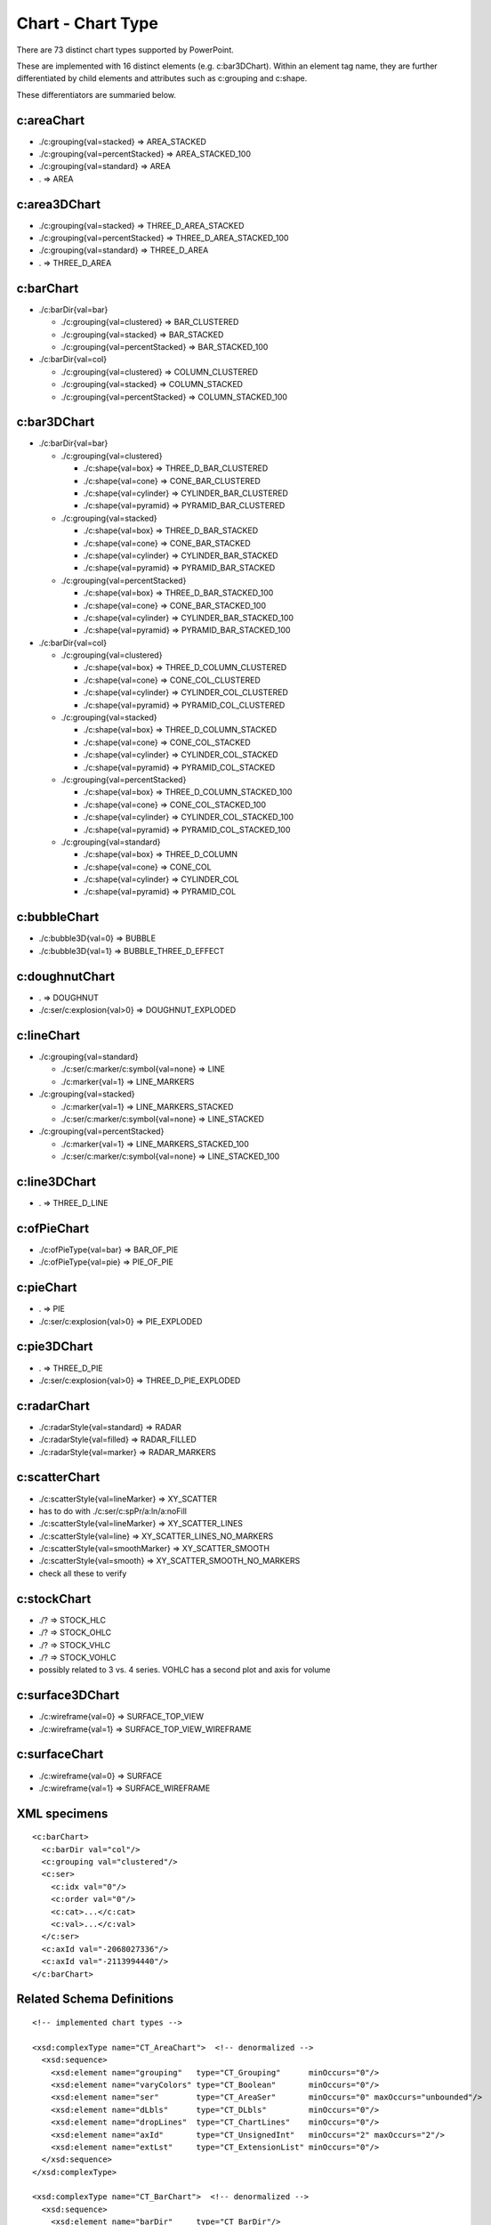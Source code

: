 
Chart - Chart Type
==================

There are 73 distinct chart types supported by PowerPoint.

These are implemented with 16 distinct elements (e.g. c:bar3DChart). Within
an element tag name, they are further differentiated by child elements and
attributes such as c:grouping and c:shape.

These differentiators are summaried below.


c:areaChart
-----------

* ./c:grouping{val=stacked}        => AREA_STACKED
* ./c:grouping{val=percentStacked} => AREA_STACKED_100
* ./c:grouping{val=standard}       => AREA
* .                                => AREA


c:area3DChart
-------------

* ./c:grouping{val=stacked}        => THREE_D_AREA_STACKED
* ./c:grouping{val=percentStacked} => THREE_D_AREA_STACKED_100
* ./c:grouping{val=standard}       => THREE_D_AREA
* .                                => THREE_D_AREA


c:barChart
----------

* ./c:barDir{val=bar}

  + ./c:grouping{val=clustered}      => BAR_CLUSTERED
  + ./c:grouping{val=stacked}        => BAR_STACKED
  + ./c:grouping{val=percentStacked} => BAR_STACKED_100

* ./c:barDir{val=col}

  + ./c:grouping{val=clustered}      => COLUMN_CLUSTERED
  + ./c:grouping{val=stacked}        => COLUMN_STACKED
  + ./c:grouping{val=percentStacked} => COLUMN_STACKED_100


c:bar3DChart
------------

* ./c:barDir{val=bar}

  + ./c:grouping{val=clustered}

    - ./c:shape{val=box}      => THREE_D_BAR_CLUSTERED
    - ./c:shape{val=cone}     => CONE_BAR_CLUSTERED
    - ./c:shape{val=cylinder} => CYLINDER_BAR_CLUSTERED
    - ./c:shape{val=pyramid}  => PYRAMID_BAR_CLUSTERED

  + ./c:grouping{val=stacked}

    - ./c:shape{val=box}      => THREE_D_BAR_STACKED
    - ./c:shape{val=cone}     => CONE_BAR_STACKED
    - ./c:shape{val=cylinder} => CYLINDER_BAR_STACKED
    - ./c:shape{val=pyramid}  => PYRAMID_BAR_STACKED

  + ./c:grouping{val=percentStacked}

    - ./c:shape{val=box}      => THREE_D_BAR_STACKED_100
    - ./c:shape{val=cone}     => CONE_BAR_STACKED_100
    - ./c:shape{val=cylinder} => CYLINDER_BAR_STACKED_100
    - ./c:shape{val=pyramid}  => PYRAMID_BAR_STACKED_100

* ./c:barDir{val=col}

  + ./c:grouping{val=clustered}

    - ./c:shape{val=box}      => THREE_D_COLUMN_CLUSTERED
    - ./c:shape{val=cone}     => CONE_COL_CLUSTERED
    - ./c:shape{val=cylinder} => CYLINDER_COL_CLUSTERED
    - ./c:shape{val=pyramid}  => PYRAMID_COL_CLUSTERED

  + ./c:grouping{val=stacked}

    - ./c:shape{val=box}      => THREE_D_COLUMN_STACKED
    - ./c:shape{val=cone}     => CONE_COL_STACKED
    - ./c:shape{val=cylinder} => CYLINDER_COL_STACKED
    - ./c:shape{val=pyramid}  => PYRAMID_COL_STACKED

  + ./c:grouping{val=percentStacked}

    - ./c:shape{val=box}      => THREE_D_COLUMN_STACKED_100
    - ./c:shape{val=cone}     => CONE_COL_STACKED_100
    - ./c:shape{val=cylinder} => CYLINDER_COL_STACKED_100
    - ./c:shape{val=pyramid}  => PYRAMID_COL_STACKED_100

  + ./c:grouping{val=standard}

    - ./c:shape{val=box}      => THREE_D_COLUMN
    - ./c:shape{val=cone}     => CONE_COL
    - ./c:shape{val=cylinder} => CYLINDER_COL
    - ./c:shape{val=pyramid}  => PYRAMID_COL


c:bubbleChart
-------------

* ./c:bubble3D{val=0} => BUBBLE
* ./c:bubble3D{val=1} => BUBBLE_THREE_D_EFFECT


c:doughnutChart
---------------

* .                          => DOUGHNUT
* ./c:ser/c:explosion{val>0} => DOUGHNUT_EXPLODED


c:lineChart
-----------

* ./c:grouping{val=standard}

  + ./c:ser/c:marker/c:symbol{val=none} => LINE
  + ./c:marker{val=1}                   => LINE_MARKERS

* ./c:grouping{val=stacked}

  + ./c:marker{val=1}                   => LINE_MARKERS_STACKED
  + ./c:ser/c:marker/c:symbol{val=none} => LINE_STACKED

* ./c:grouping{val=percentStacked}

  + ./c:marker{val=1}                   => LINE_MARKERS_STACKED_100
  + ./c:ser/c:marker/c:symbol{val=none} => LINE_STACKED_100


c:line3DChart
-------------

* . => THREE_D_LINE


c:ofPieChart
------------

* ./c:ofPieType{val=bar} => BAR_OF_PIE
* ./c:ofPieType{val=pie} => PIE_OF_PIE


c:pieChart
----------

* .                          => PIE
* ./c:ser/c:explosion{val>0} => PIE_EXPLODED


c:pie3DChart
------------

* .                          => THREE_D_PIE
* ./c:ser/c:explosion{val>0} => THREE_D_PIE_EXPLODED


c:radarChart
------------

* ./c:radarStyle{val=standard} => RADAR
* ./c:radarStyle{val=filled}   => RADAR_FILLED
* ./c:radarStyle{val=marker}   => RADAR_MARKERS


c:scatterChart
--------------

* ./c:scatterStyle{val=lineMarker}   =>  XY_SCATTER
* has to do with ./c:ser/c:spPr/a:ln/a:noFill
* ./c:scatterStyle{val=lineMarker}   =>  XY_SCATTER_LINES
* ./c:scatterStyle{val=line}         =>  XY_SCATTER_LINES_NO_MARKERS
* ./c:scatterStyle{val=smoothMarker} =>  XY_SCATTER_SMOOTH
* ./c:scatterStyle{val=smooth}       =>  XY_SCATTER_SMOOTH_NO_MARKERS
* check all these to verify


c:stockChart
------------

* ./? => STOCK_HLC
* ./? => STOCK_OHLC
* ./? => STOCK_VHLC
* ./? => STOCK_VOHLC
* possibly related to 3 vs. 4 series. VOHLC has a second plot and axis for
  volume


c:surface3DChart
----------------

* ./c:wireframe{val=0} => SURFACE_TOP_VIEW
* ./c:wireframe{val=1} => SURFACE_TOP_VIEW_WIREFRAME


c:surfaceChart
--------------

* ./c:wireframe{val=0} => SURFACE
* ./c:wireframe{val=1} => SURFACE_WIREFRAME


XML specimens
-------------

.. highlight:: xml

::

  <c:barChart>
    <c:barDir val="col"/>
    <c:grouping val="clustered"/>
    <c:ser>
      <c:idx val="0"/>
      <c:order val="0"/>
      <c:cat>...</c:cat>
      <c:val>...</c:val>
    </c:ser>
    <c:axId val="-2068027336"/>
    <c:axId val="-2113994440"/>
  </c:barChart>


Related Schema Definitions
--------------------------

.. highlight:: xml

::

  <!-- implemented chart types -->

  <xsd:complexType name="CT_AreaChart">  <!-- denormalized -->
    <xsd:sequence>
      <xsd:element name="grouping"   type="CT_Grouping"      minOccurs="0"/>
      <xsd:element name="varyColors" type="CT_Boolean"       minOccurs="0"/>
      <xsd:element name="ser"        type="CT_AreaSer"       minOccurs="0" maxOccurs="unbounded"/>
      <xsd:element name="dLbls"      type="CT_DLbls"         minOccurs="0"/>
      <xsd:element name="dropLines"  type="CT_ChartLines"    minOccurs="0"/>
      <xsd:element name="axId"       type="CT_UnsignedInt"   minOccurs="2" maxOccurs="2"/>
      <xsd:element name="extLst"     type="CT_ExtensionList" minOccurs="0"/>
    </xsd:sequence>
  </xsd:complexType>

  <xsd:complexType name="CT_BarChart">  <!-- denormalized -->
    <xsd:sequence>
      <xsd:element name="barDir"     type="CT_BarDir"/>
      <xsd:element name="grouping"   type="CT_BarGrouping"   minOccurs="0"/>
      <xsd:element name="varyColors" type="CT_Boolean"       minOccurs="0"/>
      <xsd:element name="ser"        type="CT_BarSer"        minOccurs="0" maxOccurs="unbounded"/>
      <xsd:element name="dLbls"      type="CT_DLbls"         minOccurs="0"/>
      <xsd:element name="gapWidth"   type="CT_GapAmount"     minOccurs="0"/>
      <xsd:element name="overlap"    type="CT_Overlap"       minOccurs="0"/>
      <xsd:element name="serLines"   type="CT_ChartLines"    minOccurs="0" maxOccurs="unbounded"/>
      <xsd:element name="axId"       type="CT_UnsignedInt"   minOccurs="2" maxOccurs="2"/>
      <xsd:element name="extLst"     type="CT_ExtensionList" minOccurs="0"/>
    </xsd:sequence>
  </xsd:complexType>

  <xsd:complexType name="CT_BubbleChart">
    <xsd:sequence>
      <xsd:element name="varyColors"     type="CT_Boolean"        minOccurs="0"/>
      <xsd:element name="ser"            type="CT_BubbleSer"      minOccurs="0" maxOccurs="unbounded"/>
      <xsd:element name="dLbls"          type="CT_DLbls"          minOccurs="0"/>
      <xsd:element name="bubble3D"       type="CT_Boolean"        minOccurs="0"/>
      <xsd:element name="bubbleScale"    type="CT_BubbleScale"    minOccurs="0"/>
      <xsd:element name="showNegBubbles" type="CT_Boolean"        minOccurs="0"/>
      <xsd:element name="sizeRepresents" type="CT_SizeRepresents" minOccurs="0"/>
      <xsd:element name="axId"           type="CT_UnsignedInt"    minOccurs="2" maxOccurs="2"/>
      <xsd:element name="extLst"         type="CT_ExtensionList"  minOccurs="0"/>
    </xsd:sequence>
  </xsd:complexType>

  <xsd:complexType name="CT_DoughnutChart">  <!-- denormalized -->
    <xsd:sequence>
      <xsd:element name="varyColors"    type="CT_Boolean"       minOccurs="0"/>
      <xsd:element name="ser"           type="CT_PieSer"        minOccurs="0" maxOccurs="unbounded"/>
      <xsd:element name="dLbls"         type="CT_DLbls"         minOccurs="0"/>
      <xsd:element name="firstSliceAng" type="CT_FirstSliceAng" minOccurs="0"/>
      <xsd:element name="holeSize"      type="CT_HoleSize"      minOccurs="0"/>
      <xsd:element name="extLst"        type="CT_ExtensionList" minOccurs="0"/>
    </xsd:sequence>
  </xsd:complexType>

  <xsd:complexType name="CT_LineChart">  <!-- denormalized -->
    <xsd:sequence>
      <xsd:element name="grouping"   type="CT_Grouping"/>
      <xsd:element name="varyColors" type="CT_Boolean"       minOccurs="0"/>
      <xsd:element name="ser"        type="CT_LineSer"       minOccurs="0" maxOccurs="unbounded"/>
      <xsd:element name="dLbls"      type="CT_DLbls"         minOccurs="0"/>
      <xsd:element name="dropLines"  type="CT_ChartLines"    minOccurs="0"/>
      <xsd:element name="hiLowLines" type="CT_ChartLines"    minOccurs="0"/>
      <xsd:element name="upDownBars" type="CT_UpDownBars"    minOccurs="0"/>
      <xsd:element name="marker"     type="CT_Boolean"       minOccurs="0"/>
      <xsd:element name="smooth"     type="CT_Boolean"       minOccurs="0"/>
      <xsd:element name="axId"       type="CT_UnsignedInt"   minOccurs="2" maxOccurs="2"/>
      <xsd:element name="extLst"     type="CT_ExtensionList" minOccurs="0"/>
    </xsd:sequence>
  </xsd:complexType>

  <xsd:complexType name="CT_PieChart">  <!-- denormalized -->
    <xsd:sequence>
      <xsd:element name="varyColors"    type="CT_Boolean"       minOccurs="0"/>
      <xsd:element name="ser"           type="CT_PieSer"        minOccurs="0" maxOccurs="unbounded"/>
      <xsd:element name="dLbls"         type="CT_DLbls"         minOccurs="0"/>
      <xsd:element name="firstSliceAng" type="CT_FirstSliceAng" minOccurs="0"/>
      <xsd:element name="extLst"        type="CT_ExtensionList" minOccurs="0"/>
    </xsd:sequence>
  </xsd:complexType>

  <xsd:complexType name="CT_RadarChart">
    <xsd:sequence>
      <xsd:element name="radarStyle" type="CT_RadarStyle"/>
      <xsd:element name="varyColors" type="CT_Boolean"       minOccurs="0"/>
      <xsd:element name="ser"        type="CT_RadarSer"      minOccurs="0" maxOccurs="unbounded"/>
      <xsd:element name="dLbls"      type="CT_DLbls"         minOccurs="0"/>
      <xsd:element name="axId"       type="CT_UnsignedInt"   minOccurs="2" maxOccurs="2"/>
      <xsd:element name="extLst"     type="CT_ExtensionList" minOccurs="0"/>
    </xsd:sequence>
  </xsd:complexType>

  <xsd:complexType name="CT_ScatterChart">
    <xsd:sequence>
      <xsd:element name="scatterStyle" type="CT_ScatterStyle"/>
      <xsd:element name="varyColors"   type="CT_Boolean"       minOccurs="0"/>
      <xsd:element name="ser"          type="CT_ScatterSer"    minOccurs="0" maxOccurs="unbounded"/>
      <xsd:element name="dLbls"        type="CT_DLbls"         minOccurs="0"/>
      <xsd:element name="axId"         type="CT_UnsignedInt"   minOccurs="2" maxOccurs="2"/>
      <xsd:element name="extLst"       type="CT_ExtensionList" minOccurs="0"/>
    </xsd:sequence>
  </xsd:complexType>


  <!-- not-yet-implemented chart types -->

  <xsd:complexType name="CT_Area3DChart">  <!-- denormalized -->
    <xsd:sequence>
      <xsd:element name="grouping"   type="CT_Grouping"      minOccurs="0"/>
      <xsd:element name="varyColors" type="CT_Boolean"       minOccurs="0"/>
      <xsd:element name="ser"        type="CT_AreaSer"       minOccurs="0" maxOccurs="unbounded"/>
      <xsd:element name="dLbls"      type="CT_DLbls"         minOccurs="0"/>
      <xsd:element name="dropLines"  type="CT_ChartLines"    minOccurs="0"/>
      <xsd:element name="gapDepth"   type="CT_GapAmount"     minOccurs="0"/>
      <xsd:element name="axId"       type="CT_UnsignedInt"   minOccurs="2" maxOccurs="3"/>
      <xsd:element name="extLst"     type="CT_ExtensionList" minOccurs="0"/>
    </xsd:sequence>
  </xsd:complexType>

  <xsd:complexType name="CT_Bar3DChart">  <!-- denormalized -->
    <xsd:sequence>
      <xsd:element name="barDir"     type="CT_BarDir"/>
      <xsd:element name="grouping"   type="CT_BarGrouping"   minOccurs="0"/>
      <xsd:element name="varyColors" type="CT_Boolean"       minOccurs="0"/>
      <xsd:element name="ser"        type="CT_BarSer"        minOccurs="0" maxOccurs="unbounded"/>
      <xsd:element name="dLbls"      type="CT_DLbls"         minOccurs="0"/>
      <xsd:element name="gapWidth"   type="CT_GapAmount"     minOccurs="0"/>
      <xsd:element name="gapDepth"   type="CT_GapAmount"     minOccurs="0"/>
      <xsd:element name="shape"      type="CT_Shape"         minOccurs="0"/>
      <xsd:element name="axId"       type="CT_UnsignedInt"   minOccurs="2" maxOccurs="3"/>
      <xsd:element name="extLst"     type="CT_ExtensionList" minOccurs="0"/>
    </xsd:sequence>
  </xsd:complexType>

  <xsd:complexType name="CT_Line3DChart">  <!-- denormalized -->
    <xsd:sequence>
      <xsd:element name="grouping"   type="CT_Grouping"/>
      <xsd:element name="varyColors" type="CT_Boolean"       minOccurs="0"/>
      <xsd:element name="ser"        type="CT_LineSer"       minOccurs="0" maxOccurs="unbounded"/>
      <xsd:element name="dLbls"      type="CT_DLbls"         minOccurs="0"/>
      <xsd:element name="dropLines"  type="CT_ChartLines"    minOccurs="0"/>
      <xsd:element name="gapDepth"   type="CT_GapAmount"     minOccurs="0"/>
      <xsd:element name="axId"       type="CT_UnsignedInt"   minOccurs="3" maxOccurs="3"/>
      <xsd:element name="extLst"     type="CT_ExtensionList" minOccurs="0"/>
    </xsd:sequence>
  </xsd:complexType>

  <xsd:complexType name="CT_OfPieChart">  <!-- denormalized -->
    <xsd:sequence>
      <xsd:element name="ofPieType"     type="CT_OfPieType"/>
      <xsd:element name="varyColors"    type="CT_Boolean"       minOccurs="0"/>
      <xsd:element name="ser"           type="CT_PieSer"        minOccurs="0" maxOccurs="unbounded"/>
      <xsd:element name="dLbls"         type="CT_DLbls"         minOccurs="0"/>
      <xsd:element name="gapWidth"      type="CT_GapAmount"     minOccurs="0"/>
      <xsd:element name="splitType"     type="CT_SplitType"     minOccurs="0"/>
      <xsd:element name="splitPos"      type="CT_Double"        minOccurs="0"/>
      <xsd:element name="custSplit"     type="CT_CustSplit"     minOccurs="0"/>
      <xsd:element name="secondPieSize" type="CT_SecondPieSize" minOccurs="0"/>
      <xsd:element name="serLines"      type="CT_ChartLines"    minOccurs="0" maxOccurs="unbounded"/>
      <xsd:element name="extLst"        type="CT_ExtensionList" minOccurs="0"/>
    </xsd:sequence>

  <xsd:complexType name="CT_Pie3DChart">  <!-- denormalized -->
    <xsd:sequence>
      <xsd:element name="varyColors" type="CT_Boolean"       minOccurs="0"/>
      <xsd:element name="ser"        type="CT_PieSer"        minOccurs="0" maxOccurs="unbounded"/>
      <xsd:element name="dLbls"      type="CT_DLbls"         minOccurs="0"/>
      <xsd:element name="extLst"     type="CT_ExtensionList" minOccurs="0"/>
    </xsd:sequence>
  </xsd:complexType>

  <xsd:complexType name="CT_StockChart">
    <xsd:sequence>
      <xsd:element name="ser"        type="CT_LineSer"       minOccurs="3" maxOccurs="4"/>
      <xsd:element name="dLbls"      type="CT_DLbls"         minOccurs="0"/>
      <xsd:element name="dropLines"  type="CT_ChartLines"    minOccurs="0"/>
      <xsd:element name="hiLowLines" type="CT_ChartLines"    minOccurs="0"/>
      <xsd:element name="upDownBars" type="CT_UpDownBars"    minOccurs="0"/>
      <xsd:element name="axId"       type="CT_UnsignedInt"   minOccurs="2" maxOccurs="2"/>
      <xsd:element name="extLst"     type="CT_ExtensionList" minOccurs="0"/>
    </xsd:sequence>
  </xsd:complexType>

  <xsd:complexType name="CT_SurfaceChart">
    <xsd:sequence>
      <xsd:element name="wireframe" type="CT_Boolean"       minOccurs="0"/>
      <xsd:element name="ser"       type="CT_SurfaceSer"    minOccurs="0" maxOccurs="unbounded"/>
      <xsd:element name="bandFmts"  type="CT_BandFmts"      minOccurs="0"/>
      <xsd:element name="axId"      type="CT_UnsignedInt"   minOccurs="2" maxOccurs="3"/>
      <xsd:element name="extLst"    type="CT_ExtensionList" minOccurs="0"/>
    </xsd:sequence>
  </xsd:complexType>

  <xsd:complexType name="CT_Surface3DChart">
    <xsd:sequence>
      <xsd:element name="wireframe" type="CT_Boolean"       minOccurs="0"/>
      <xsd:element name="ser"       type="CT_SurfaceSer"    minOccurs="0" maxOccurs="unbounded"/>
      <xsd:element name="bandFmts"  type="CT_BandFmts"      minOccurs="0"/>
      <xsd:element name="axId"      type="CT_UnsignedInt"   minOccurs="3" maxOccurs="3"/>
      <xsd:element name="extLst"    type="CT_ExtensionList" minOccurs="0"/>
    </xsd:sequence>
  </xsd:complexType>
